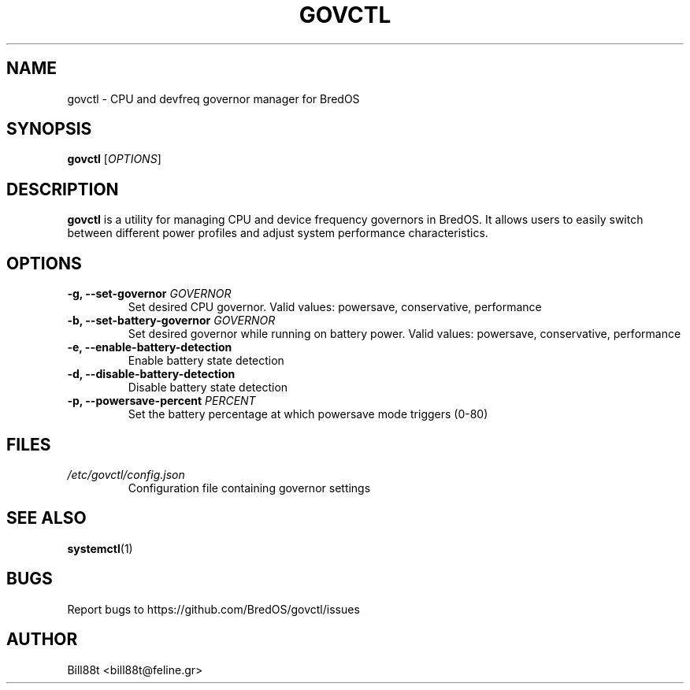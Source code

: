 .TH GOVCTL 8 "May 2025" "BredOS" "System Administration"
.SH NAME
govctl \- CPU and devfreq governor manager for BredOS
.SH SYNOPSIS
.B govctl
[\fIOPTIONS\fR]
.SH DESCRIPTION
.B govctl
is a utility for managing CPU and device frequency governors in BredOS.
It allows users to easily switch between different power profiles and
adjust system performance characteristics.
.SH OPTIONS
.TP
.B \-g, \-\-set\-governor \fIGOVERNOR\fR
Set desired CPU governor. Valid values: powersave, conservative, performance
.TP
.B \-b, \-\-set\-battery\-governor \fIGOVERNOR\fR
Set desired governor while running on battery power. Valid values: powersave, conservative, performance
.TP
.B \-e, \-\-enable\-battery\-detection
Enable battery state detection
.TP
.B \-d, \-\-disable\-battery\-detection
Disable battery state detection
.TP
.B \-p, \-\-powersave\-percent \fIPERCENT\fR
Set the battery percentage at which powersave mode triggers (0-80)
.SH FILES
.TP
.I /etc/govctl/config.json
Configuration file containing governor settings
.SH SEE ALSO
.BR systemctl (1)
.SH BUGS
Report bugs to https://github.com/BredOS/govctl/issues
.SH AUTHOR
Bill88t <bill88t@feline.gr>
